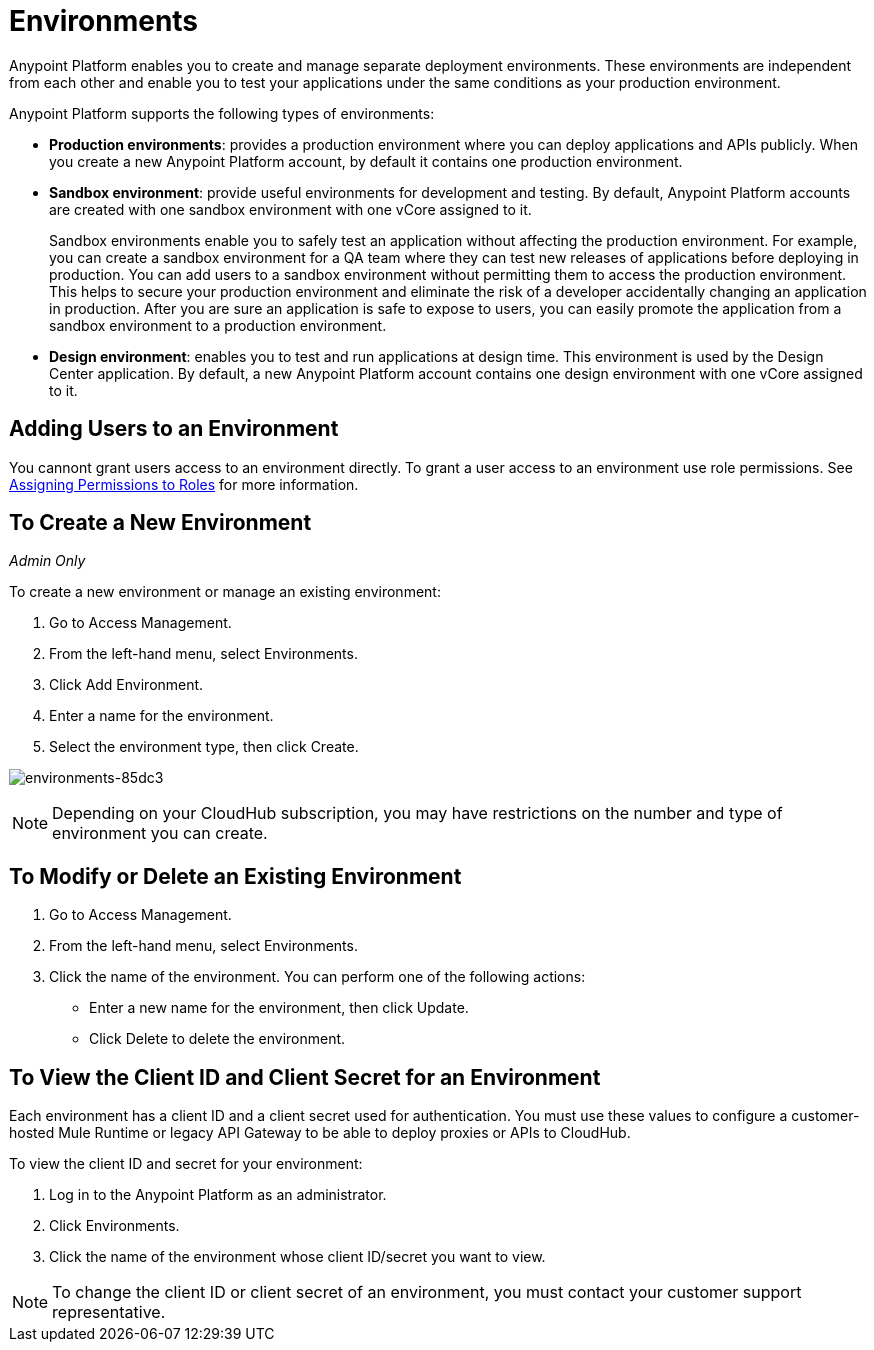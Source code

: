 = Environments

Anypoint Platform enables you to create and manage separate deployment environments.  These environments are independent from each other and enable you to test your applications under the same conditions as your production environment.

Anypoint Platform supports the following types of environments:

* **Production environments**: provides a production environment where you can deploy applications and APIs publicly. When you create a new Anypoint Platform account, by default it contains one production environment. 
* **Sandbox environment**: provide useful environments for development and testing. By default, Anypoint Platform accounts are created with one sandbox environment with one vCore assigned to it.
+
Sandbox environments enable you to safely test an application without affecting the production environment. For example, you can create a sandbox environment for a QA team where they can test new releases of applications before deploying in production. You can add users to a sandbox environment without permitting them to access the production environment. This helps to secure your production environment and eliminate the risk of a developer accidentally changing an application in production. After you are sure an application is safe to expose to users, you can easily promote the application from a sandbox environment to a production environment.

* **Design environment**: enables you to test and run applications at design time. This environment is used by the Design Center application. By default, a new Anypoint Platform account contains one design environment with one vCore assigned to it.

== Adding Users to an Environment

You cannont grant users access to an environment directly. To grant a user access to an environment use role permissions. See link:/access-management/roles#assigning-permissions-to-roles[Assigning Permissions to Roles] for more information.

== To Create a New Environment

_Admin Only_

To create a new environment or manage an existing environment:

. Go to Access Management.
. From the left-hand menu, select Environments.
. Click Add Environment.
. Enter a name for the environment.
. Select the environment type, then click Create.

image:environments-85dc3.png[environments-85dc3]

[NOTE]
Depending on your CloudHub subscription, you may have restrictions on the number and type of environment you can create.

== To Modify or Delete an Existing Environment

. Go to Access Management.
. From the left-hand menu, select Environments.
. Click the name of the environment. You can perform one of the following actions:
+
* Enter a new name for the environment, then click Update.
* Click Delete to delete the environment.

== To View the Client ID and Client Secret for an Environment

Each environment has a client ID and a client secret used for authentication. You must use these values to  configure a customer-hosted Mule Runtime or legacy API Gateway to be able to deploy proxies or APIs to CloudHub.

To view the client ID and secret for your environment: 

. Log in to the Anypoint Platform as an administrator.
. Click Environments.
. Click the name of the environment whose client ID/secret you want to view.

[NOTE]
--
To change the client ID or client secret of an environment, you must contact your customer support representative.
--
